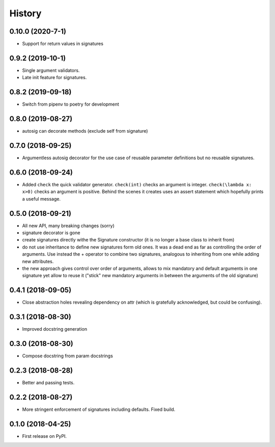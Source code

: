 =======
History
=======

0.10.0 (2020-7-1)
-----------------

* Support for return values in signatures

0.9.2 (2019-10-1)
-----------------

* Single argument validators.
* Late init feature for signatures.

0.8.2 (2019-09-18)
------------------

* Switch from pipenv to poetry for development

0.8.0 (2019-08-27)
------------------

* autosig can decorate methods (exclude self from signature)

0.7.0 (2018-09-25)
------------------

* Argumentless autosig decorator for the use case of reusable parameter definitions but no reusable signatures.

0.6.0 (2018-09-24)
------------------

* Added ``check`` the quick validator generator. ``check(int)`` checks an argument is integer. ``check(\lambda x: x>0)`` checks an argument is positive. Behind the scenes it creates uses an assert statement which hopefully prints a useful message.

0.5.0 (2018-09-21)
------------------

* All new API, many breaking changes (sorry)
* signature decorator is gone
* create signatures directly withe the Signature constructor (it is no longer a base class to inherit from)
* do not use inheritance to define new signatures form old ones. It was a dead end as far as controlling the order of arguments. Use instead  the + operator to combine two signatures, analogous to inheriting from one while adding new attributes.
* the new approach gives control over order of arguments, allows to mix mandatory and default arguments in one signature yet allow to reuse it ("stick" new mandatory arguments in between the arguments of the old signature)

0.4.1 (2018-09-05)
------------------

* Close abstraction holes revealing dependency on attr (which is gratefully acknowledged, but could be confusing).

0.3.1 (2018-08-30)
------------------

* Improved docstring generation

0.3.0 (2018-08-30)
------------------

* Compose docstring from param docstrings

0.2.3 (2018-08-28)
------------------

* Better and passing tests.

0.2.2 (2018-08-27)
------------------

* More stringent enforcement of signatures including defaults. Fixed build.

0.1.0 (2018-04-25)
------------------

* First release on PyPI.
